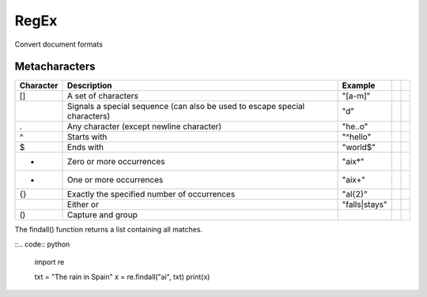 .. role:: raw-latex(raw)
   :format: latex
..

RegEx
=====

Convert document formats

Metacharacters
--------------

+-----------+------------------------------------------------------------------------------+---------------+--+--+
| Character | Description                                                                  | Example       |  |  |
+===========+==============================================================================+===============+==+==+
| []        | A set of characters                                                          | "[a-m]"       |  |  |
+-----------+------------------------------------------------------------------------------+---------------+--+--+
| \         | Signals a special sequence (can also be used to escape special   characters) | "\d"          |  |  |
+-----------+------------------------------------------------------------------------------+---------------+--+--+
| .         | Any character (except newline character)                                     | "he..o"       |  |  |
+-----------+------------------------------------------------------------------------------+---------------+--+--+
| ^         | Starts with                                                                  | "^hello"      |  |  |
+-----------+------------------------------------------------------------------------------+---------------+--+--+
| $         | Ends with                                                                    | "world$"      |  |  |
+-----------+------------------------------------------------------------------------------+---------------+--+--+
| *         | Zero or more occurrences                                                     | "aix*"        |  |  |
+-----------+------------------------------------------------------------------------------+---------------+--+--+
| +         | One or more occurrences                                                      | "aix+"        |  |  |
+-----------+------------------------------------------------------------------------------+---------------+--+--+
| {}        | Exactly the specified number of occurrences                                  | "al{2}"       |  |  |
+-----------+------------------------------------------------------------------------------+---------------+--+--+
| |         | Either or                                                                    | "falls|stays" |  |  |
+-----------+------------------------------------------------------------------------------+---------------+--+--+
| ()        | Capture and group                                                            |               |  |  |
+-----------+------------------------------------------------------------------------------+---------------+--+--+

The findall() function returns a list containing all matches.

::.. code:: python

   import re

   txt = "The rain in Spain"
   x = re.findall("ai", txt)
   print(x)
